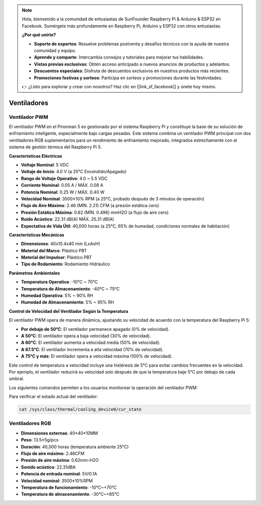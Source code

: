 .. note::

    Hola, bienvenido a la comunidad de entusiastas de SunFounder Raspberry Pi & Arduino & ESP32 en Facebook. Sumérgete más profundamente en Raspberry Pi, Arduino y ESP32 con otros entusiastas.

    **¿Por qué unirte?**

    - **Soporte de expertos**: Resuelve problemas postventa y desafíos técnicos con la ayuda de nuestra comunidad y equipo.
    - **Aprende y comparte**: Intercambia consejos y tutoriales para mejorar tus habilidades.
    - **Vistas previas exclusivas**: Obtén acceso anticipado a nuevos anuncios de productos y adelantos.
    - **Descuentos especiales**: Disfruta de descuentos exclusivos en nuestros productos más recientes.
    - **Promociones festivas y sorteos**: Participa en sorteos y promociones durante las festividades.

    👉 ¿Listo para explorar y crear con nosotros? Haz clic en [|link_sf_facebook|] y únete hoy mismo.

Ventiladores
===============

Ventilador PWM
-----------------

El ventilador PWM en el Pironman 5 es gestionado por el sistema Raspberry Pi y constituye la base de su solución de enfriamiento inteligente, especialmente bajo cargas pesadas. Este sistema combina un ventilador PWM principal con dos ventiladores RGB suplementarios para un rendimiento de enfriamiento mejorado, integrados estrechamente con el sistema de gestión térmica del Raspberry Pi 5.

.. image:: img/fan_tower_cooler.png  
  :width: 600  
  :align: center  

**Características Eléctricas**

* **Voltaje Nominal**: 5 VDC  
* **Voltaje de Inicio**: 4.0 V (a 25°C Encendido/Apagado)  
* **Rango de Voltaje Operativo**: 4.0 ~ 5.5 VDC  
* **Corriente Nominal**: 0.05 A / MÁX. 0.08 A  
* **Potencia Nominal**: 0.25 W / MÁX. 0.40 W  
* **Velocidad Nominal**: 3500±10% RPM (a 25°C, probado después de 3 minutos de operación)  
* **Flujo de Aire Máximo**: 2.46 (MÍN. 2.21) CFM (a presión estática cero)  
* **Presión Estática Máxima**: 0.62 (MÍN. 0.496) mmH2O (a flujo de aire cero)  
* **Ruido Acústico**: 22.31 dB(A) MÁX. 25.31 dB(A)  
* **Expectativa de Vida Útil**: 40,000 horas (a 25°C, 65% de humedad, condiciones normales de habitación)  

**Características Mecánicas**

* **Dimensiones**: 40x10.4x40 mm (LxAxH)  
* **Material del Marco**: Plástico PBT  
* **Material del Impulsor**: Plástico PBT  
* **Tipo de Rodamiento**: Rodamiento Hidráulico  

**Parámetros Ambientales**

* **Temperatura Operativa**: -10°C ~ 70°C  
* **Temperatura de Almacenamiento**: -40°C ~ 75°C  
* **Humedad Operativa**: 5% ~ 90% RH  
* **Humedad de Almacenamiento**: 5% ~ 95% RH  

**Control de Velocidad del Ventilador Según la Temperatura**  

El ventilador PWM opera de manera dinámica, ajustando su velocidad de acuerdo con la temperatura del Raspberry Pi 5:

* **Por debajo de 50°C**: El ventilador permanece apagado (0% de velocidad).  
* **A 50°C**: El ventilador opera a baja velocidad (30% de velocidad).  
* **A 60°C**: El ventilador aumenta a velocidad media (50% de velocidad).  
* **A 67.5°C**: El ventilador incrementa a alta velocidad (70% de velocidad).  
* **A 75°C y más**: El ventilador opera a velocidad máxima (100% de velocidad).  

Este control de temperatura a velocidad incluye una histéresis de 5°C para evitar cambios frecuentes en la velocidad. Por ejemplo, el ventilador reducirá su velocidad solo después de que la temperatura baje 5°C por debajo de cada umbral.  

Los siguientes comandos permiten a los usuarios monitorear la operación del ventilador PWM:  

Para verificar el estado actual del ventilador:  

.. code-block:: shell

  cat /sys/class/thermal/cooling_device0/cur_state

Ventiladores RGB
----------------------

.. image:: img/size_fan.png

* **Dimensiones externas**: 40*40*10MM
* **Peso**: 13.5±5g/pcs
* **Duración**: 40,000 horas (temperatura ambiente 25°C)
* **Flujo de aire máximo**: 2.46CFM
* **Presión de aire máxima**: 0.62mm-H2O
* **Sonido acústico**: 22.31dBA
* **Potencia de entrada nominal**: 5V/0.1A
* **Velocidad nominal**: 3500±10%RPM
* **Temperatura de funcionamiento**: -10℃~+70℃
* **Temperatura de almacenamiento**: -30℃~+85℃

